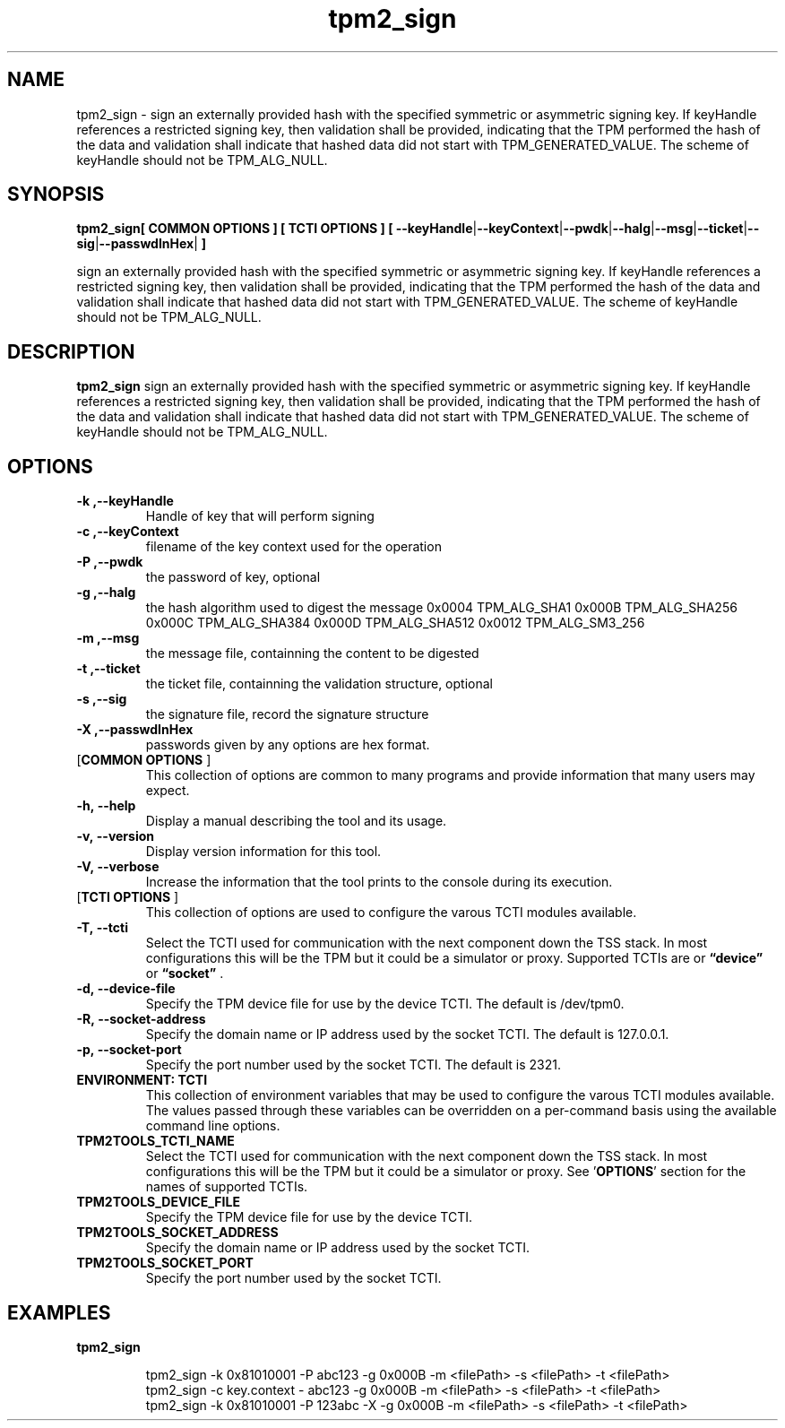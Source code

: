 .nr HAVE_TCTI_DEV 1
.nr HAVE_TCTI_SOCK 1
.\" Copyright (c) 2016, Intel Corporation
.\" All rights reserved.
.\"
.\" Redistribution and use in source and binary forms, with or without
.\" modification, are permitted provided that the following conditions are met:
.\"
.\" 1. Redistributions of source code must retain the above copyright notice,
.\" this list of conditions and the following disclaimer.
.\"
.\" 2. Redistributions in binary form must reproduce the above copyright notice,
.\" this list of conditions and the following disclaimer in the documentation
.\" and/or other materials provided with the distribution.
.\"
.\" 3. Neither the name of Intel Corporation nor the names of its contributors
.\" may be used to endorse or promote products derived from this software without
.\" specific prior written permission.
.\"
.\" THIS SOFTWARE IS PROVIDED BY THE COPYRIGHT HOLDERS AND CONTRIBUTORS "AS IS"
.\" AND ANY EXPRESS OR IMPLIED WARRANTIES, INCLUDING, BUT NOT LIMITED TO, THE
.\" IMPLIED WARRANTIES OF MERCHANTABILITY AND FITNESS FOR A PARTICULAR PURPOSE
.\" ARE DISCLAIMED. IN NO EVENT SHALL THE COPYRIGHT HOLDER OR CONTRIBUTORS BE
.\" LIABLE FOR ANY DIRECT, INDIRECT, INCIDENTAL, SPECIAL, EXEMPLARY, OR
.\" CONSEQUENTIAL DAMAGES (INCLUDING, BUT NOT LIMITED TO, PROCUREMENT OF
.\" SUBSTITUTE GOODS OR SERVICES; LOSS OF USE, DATA, OR PROFITS; OR BUSINESS
.\" INTERRUPTION) HOWEVER CAUSED AND ON ANY THEORY OF LIABILITY, WHETHER IN
.\" CONTRACT, STRICT LIABILITY, OR TORT (INCLUDING NEGLIGENCE OR OTHERWISE)
.\" ARISING IN ANY WAY OUT OF THE USE OF THIS SOFTWARE, EVEN IF ADVISED OF
.\" THE POSSIBILITY OF SUCH DAMAGE.
.TH tpm2_sign 8 "DECEMBER 2016" Intel "tpm2.0-tools"
.SH NAME
tpm2_sign\ - sign an externally provided hash with the specified symmetric or asymmetric
signing key. If keyHandle references a restricted signing key, then validation
shall be provided, indicating that the TPM performed the hash of the data and
validation shall indicate that hashed data did not start with
TPM_GENERATED_VALUE. The scheme of keyHandle should not be TPM_ALG_NULL.
.SH SYNOPSIS
.B tpm2_sign[ COMMON OPTIONS ] [ TCTI OPTIONS ] [ \fB\-\-keyHandle\fR|\fB\-\-keyContext\fR|\fB\-\-pwdk\fR|\fB\-\-halg\fR|\fB\-\-msg\fR|\fB\-\-ticket\fR|\fB\-\-sig\fR|\fB\-\-passwdInHex\fR|\fB ]
.PP
sign an externally provided hash with the specified symmetric or asymmetric
signing key. If keyHandle references a restricted signing key, then validation
shall be provided, indicating that the TPM performed the hash of the data and
validation shall indicate that hashed data did not start with
TPM_GENERATED_VALUE. The scheme of keyHandle should not be TPM_ALG_NULL.
.SH DESCRIPTION
.B tpm2_sign
sign an externally provided hash with the specified symmetric or asymmetric
signing key. If keyHandle references a restricted signing key, then validation
shall be provided, indicating that the TPM performed the hash of the data and
validation shall indicate that hashed data did not start with
TPM_GENERATED_VALUE. The scheme of keyHandle should not be TPM_ALG_NULL.
.SH OPTIONS
.TP
\fB\-k ,\-\-keyHandle\fR
Handle of key that will perform signing
.TP
\fB\-c ,\-\-keyContext\fR
filename of the key context used for the operation
.TP
\fB\-P ,\-\-pwdk\fR
the password of key, optional
.TP
\fB\-g ,\-\-halg\fR
the hash algorithm used to digest the message  0x0004 TPM_ALG_SHA1   0x000B TPM_ALG_SHA256   0x000C TPM_ALG_SHA384   0x000D TPM_ALG_SHA512   0x0012 TPM_ALG_SM3_256 
.TP
\fB\-m ,\-\-msg\fR
the message file, containning the content to be  digested 
.TP
\fB\-t ,\-\-ticket\fR
the ticket file, containning the validation  structure, optional 
.TP
\fB\-s ,\-\-sig\fR
the signature file, record the signature structure
.TP
\fB\-X ,\-\-passwdInHex\fR
passwords given by any options are hex format.
.TP
[\fBCOMMON OPTIONS\fR ]
This collection of options are common to many programs and provide
information that many users may expect.
.TP
\fB\-h,\ \-\-help\fR
Display a manual describing the tool and its usage.
.TP
\fB\-v,\ \-\-version\fR
Display version information for this tool.
.TP
\fB\-V,\ \-\-verbose\fR
Increase the information that the tool prints to the console during its
execution.
.TP
[\fBTCTI OPTIONS\fR ]
This collection of options are used to configure the varous TCTI modules
available.
.TP
\fB\-T,\ \-\-tcti\fR
Select the TCTI used for communication with the next component down the TSS
stack.
In most configurations this will be the TPM but it could be a simulator or
proxy.
Supported TCTIs are
.if (\n[HAVE_TCTI_DEV]) or \fB\*(lqdevice\*(rq\fR
.if (\n[HAVE_TCTI_SOCK]) or \fB\*(lqsocket\*(rq\fR
\[char46]
.TP
.if (\n[HAVE_TCTI_DEV] \{
\fB\-d,\ \-\-device-file\fR
Specify the TPM device file for use by the device TCTI. The default is
/dev/tpm0.
\}
.if (\n[HAVE_TCTI_SOCK] \{
.TP
\fB\-R,\ \-\-socket-address\fR
Specify the domain name or IP address used by the socket TCTI. The default
is 127.0.0.1.
.TP
\fB\-p,\ \-\-socket-port\fR
Specify the port number used by the socket TCTI. The default is 2321.
\}
.TP
\fBENVIRONMENT: TCTI\fR
This collection of environment variables that may be used to configure the
varous TCTI modules available.
The values passed through these variables can be overridden on a per-command
basis using the available command line options.
.TP
\fBTPM2TOOLS_TCTI_NAME\fR
Select the TCTI used for communication with the next component down the TSS
stack.
In most configurations this will be the TPM but it could be a simulator or
proxy.
See '\fBOPTIONS\fR' section for the names of supported TCTIs.
.TP
.if (\n[HAVE_TCTI_DEV] \{
\fBTPM2TOOLS_DEVICE_FILE\fR
Specify the TPM device file for use by the device TCTI.
\}
.if (\n[HAVE_TCTI_SOCK] \{
.TP
\fBTPM2TOOLS_SOCKET_ADDRESS\fR
Specify the domain name or IP address used by the socket TCTI.
.TP
\fBTPM2TOOLS_SOCKET_PORT\fR
Specify the port number used by the socket TCTI.
\}
.SH EXAMPLES
.B tpm2_sign
.PP
.nf
.RS
tpm2_sign -k 0x81010001 -P abc123 -g 0x000B -m <filePath> -s <filePath> -t <filePath>
tpm2_sign -c key.context - abc123 -g 0x000B -m <filePath> -s <filePath> -t <filePath>
tpm2_sign -k 0x81010001 -P 123abc -X -g 0x000B -m <filePath> -s <filePath> -t <filePath>
.RE
.fi
